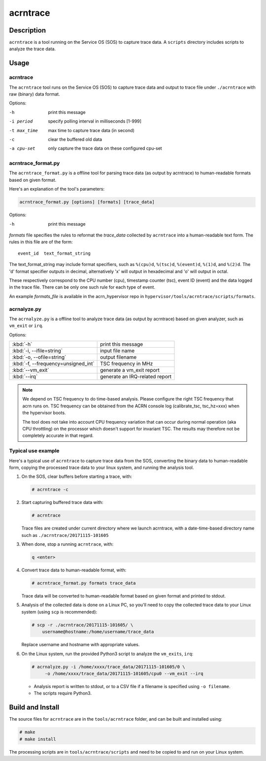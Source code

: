 .. _acrntrace:

acrntrace
#########

Description
***********

``acrntrace`` is a tool running on the Service OS (SOS) to capture trace data.
A ``scripts`` directory includes scripts to analyze the trace data.

Usage
*****

acrntrace
=========

The ``acrntrace`` tool runs on the Service OS (SOS) to capture trace data and
output to trace file under ``./acrntrace`` with raw (binary) data format.

Options:

-h                      print this message
-i period               specify polling interval in milliseconds [1-999]
-t max_time             max time to capture trace data (in second)
-c                      clear the buffered old data
-a cpu-set              only capture the trace data on these configured cpu-set

acrntrace_format.py
===================

The ``acrntrace_format.py`` is a offline tool for parsing trace data (as output
by acrntrace) to human-readable formats based on given format.

Here's an explanation of the tool's parameters:

.. code-block:: none

   acrntrace_format.py [options] [formats] [trace_data]

Options:

-h    print this message

*formats* file specifies the rules to reformat the *trace_data* collected by
``acrntrace`` into a human-readable text form. The rules in this file are of
the form::

   event_id  text_format_string

The text_format_string may include format specifiers, such as
``%(cpu)d``, ``%(tsc)d``, ``%(event)d``, ``%(1)d``, and ``%(2)d``.
The 'd' format specifier outputs in decimal, alternatively 'x' will
output in hexadecimal and 'o' will output in octal.

These respectively correspond to the CPU number (cpu), timestamp
counter (tsc), event ID (event) and the data logged in the trace file.
There can be only one such rule for each type of event.

An example *formats_file* is available in the acrn_hypervisor repo in
``hypervisor/tools/acrntrace/scripts/formats``.

acrnalyze.py
============

The ``acrnalyze.py`` is a offline tool to analyze trace data (as output by
acrntrace) based on given analyzer, such as ``vm_exit`` or ``irq``.

Options:

.. list-table::

   * - :kbd:`-h`
     - print this message

   * - :kbd:`-i, --ifile=string`
     - input file name

   * - :kbd:`-o, --ofile=string`
     - output filename

   * - :kbd:`-f, --frequency=unsigned_int`
     - TSC frequency in MHz

   * - :kbd:`--vm_exit`
     - generate a vm_exit report

   * - :kbd:`--irq`
     - generate an IRQ-related report

.. note:: We depend on TSC frequency to do time-based analysis. Please configure
   the right TSC frequency that acrn runs on. TSC frequency can be obtained
   from the ACRN console log (calibrate_tsc, tsc_hz=xxx) when the hypervisor boots.

   The tool does not take into account CPU frequency variation that can
   occur during normal operation (aka CPU throttling) on the processor which
   doesn't support for invariant TSC. The results may therefore not be
   completely accurate in that regard.

Typical use example
===================

Here's a typical use of ``acrntrace`` to capture trace data from the SOS,
converting the binary data to human-readable form, copying the processed trace
data to your linux system, and running the analysis tool.

1. On the SOS, clear buffers before starting a trace, with:

   .. code-block:: none

      # acrntrace -c

#. Start capturing buffered trace data with:

   .. code-block:: none

      # acrntrace

   Trace files are created under current directory where we launch acrntrace,
   with a date-time-based directory name such as ``./acrntrace/20171115-101605``

#. When done, stop a running ``acrntrace``, with:

   .. code-block:: none

      q <enter>

#. Convert trace data to human-readable format, with:

   .. code-block:: none

      # acrntrace_format.py formats trace_data

   Trace data will be converted to human-readable format based on given format
   and printed to stdout.

#. Analysis of the collected data is done on a Linux PC, so you'll need
   to copy the collected trace data to your Linux system (using ``scp`` is
   recommended):

   .. code-block:: none

      # scp -r ./acrntrace/20171115-101605/ \
          username@hostname:/home/username/trace_data

   Replace username and hostname with appropriate values.

#. On the Linux system, run the provided Python3 script to analyze the
   ``vm_exits``, ``irq``:

   .. code-block:: none

      # acrnalyze.py -i /home/xxxx/trace_data/20171115-101605/0 \
           -o /home/xxxx/trace_data/20171115-101605/cpu0 --vm_exit --irq

   - Analysis report is written to stdout, or to a CSV file if
     a filename is specified using ``-o filename``.
   - The scripts require Python3.

Build and Install
*****************

The source files for ``acrntrace`` are in the ``tools/acrntrace`` folder,
and can be built and installed using:

.. code-block:: none

   # make
   # make install

The processing scripts are in ``tools/acrntrace/scripts`` and need to be
copied to and run on your Linux system.
